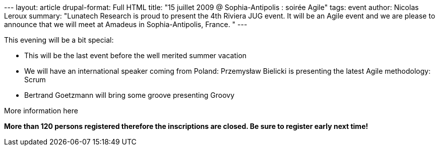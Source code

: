 --- layout: article drupal-format: Full HTML title: "15 juillet 2009 @
Sophia-Antipolis : soirée Agile" tags: event author: Nicolas Leroux
summary: "Lunatech Research is proud to present the 4th Riviera JUG
event. It will be an Agile event and we are please to announce that we
will meet at Amadeus in Sophia-Antipolis, France. " ---

This evening will be a bit special:

* This will be the last event before the well merited summer vacation
* We will have an international speaker coming from Poland: Przemysław
Bielicki is presenting the latest Agile methodology: Scrum
* Bertrand Goetzmann will bring some groove presenting Groovy

More information here

*More than 120 persons registered therefore the inscriptions are closed.
Be sure to register early next time!*
